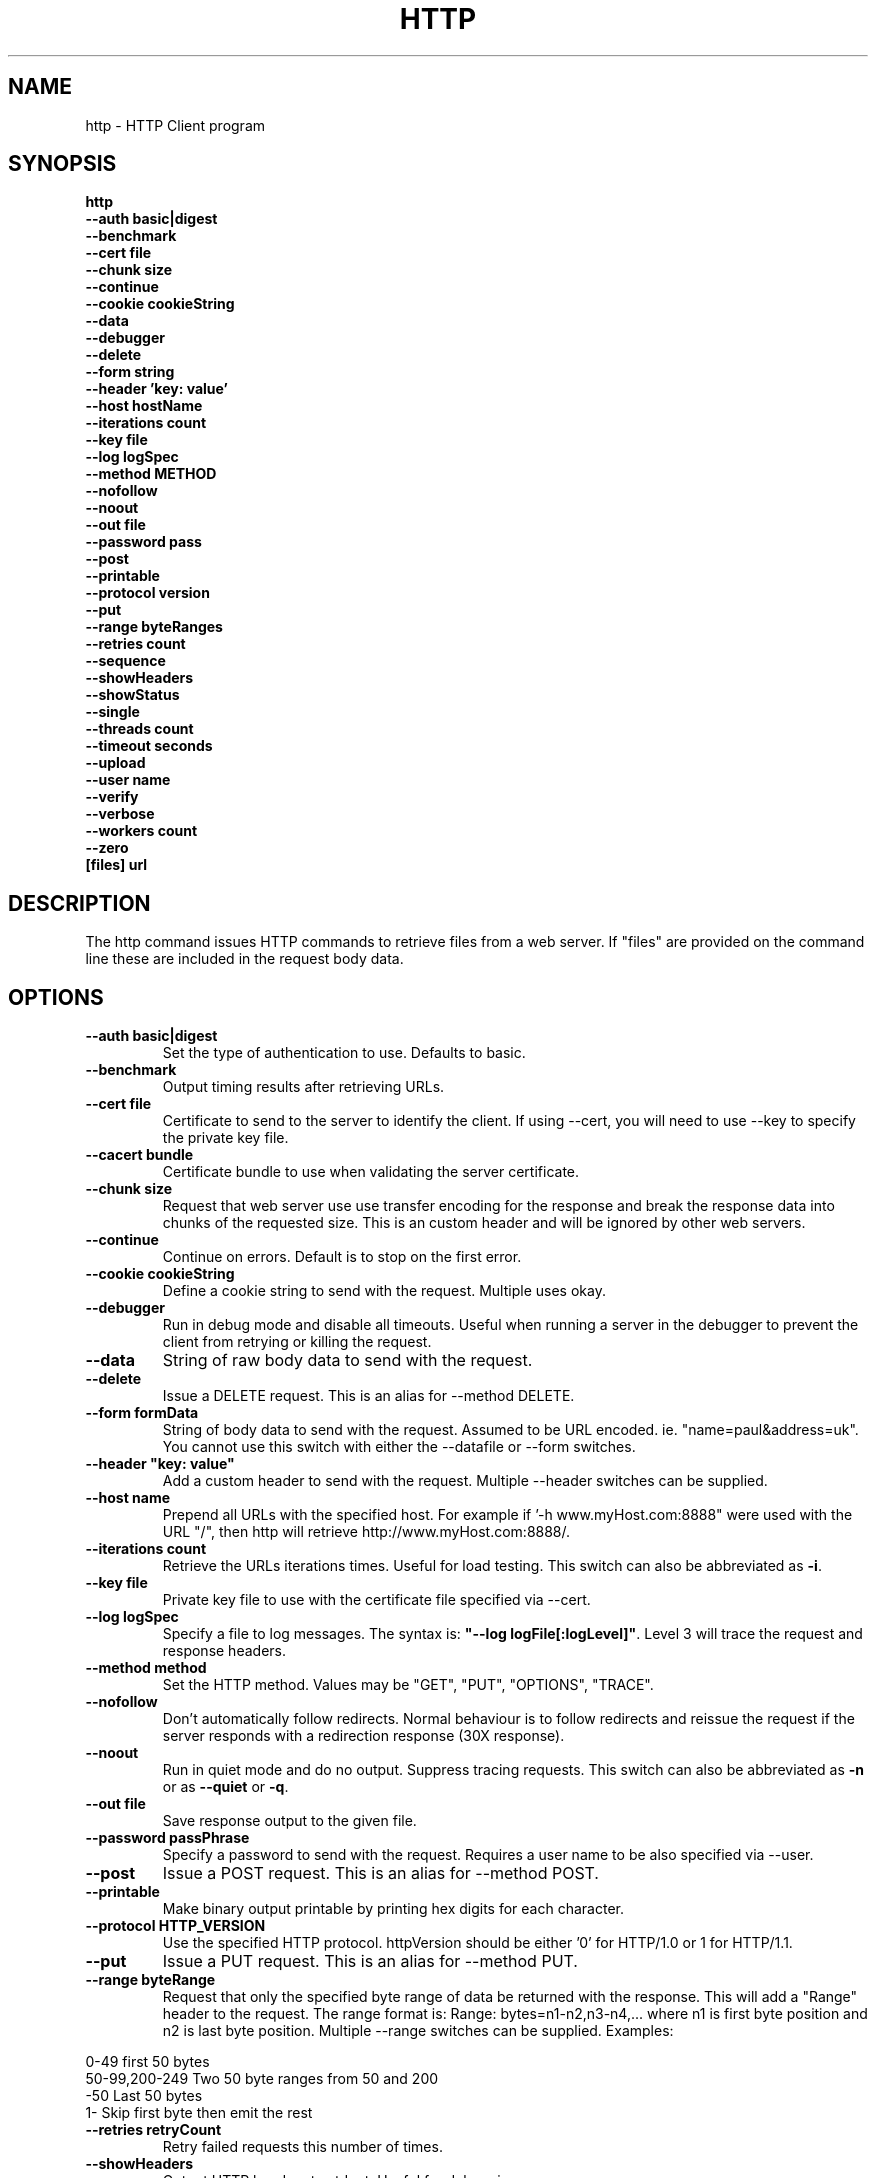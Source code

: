 .TH HTTP "1" "July 2014" "http" "User Commands"
.SH NAME
http \- HTTP Client program
.SH SYNOPSIS
.B http 
    \fB--auth basic|digest \fR
    \fB--benchmark \fR
    \fB--cert file\fR
    \fB--chunk size \fR
    \fB--continue\fR 
    \fB--cookie cookieString\fR 
    \fB--data\fR 
    \fB--debugger\fR 
    \fB--delete\fR 
    \fB--form string\fR
    \fB--header 'key: value'\fR
    \fB--host hostName\fR
    \fB--iterations count\fR
    \fB--key file\fR
    \fB--log logSpec\fR
    \fB--method METHOD\fR
    \fB--nofollow\fR
    \fB--noout\fR
    \fB--out file\fR
    \fB--password pass\fR
    \fB--post\fR
    \fB--printable\fR
    \fB--protocol version\fR
    \fB--put\fR
    \fB--range byteRanges\fR
    \fB--retries count\fR
    \fB--sequence\fR
    \fB--showHeaders\fR
    \fB--showStatus\fR
    \fB--single\fR
    \fB--threads count\fR
    \fB--timeout seconds\fR
    \fB--upload\fR
    \fB--user name\fR
    \fB--verify\fR
    \fB--verbose\fR
    \fB--workers count\fR
    \fB--zero\fR 
    \fB[files] url\Fr
.SH DESCRIPTION
The http command issues HTTP commands to retrieve files from a web server. If "files" are provided on the command line
these are included in the request body data. 
.SH OPTIONS
.TP
\fB\--auth basic|digest\fR 
Set the type of authentication to use. Defaults to basic.
.TP
\fB\--benchmark\fR 
Output timing results after retrieving URLs.
.TP
\fB\--cert file\fR 
Certificate to send to the server to identify the client.
If using --cert, you will need to use --key to specify the private key file.
.TP
\fB\--cacert bundle\fR 
Certificate bundle to use when validating the server certificate.
.TP
\fB\--chunk size\fR 
Request that web server use use transfer encoding for the response and break the response data into 
chunks of the requested size. This is an custom header and will be ignored by other web servers.
.TP
\fB\--continue\fR 
Continue on errors. Default is to stop on the first error.
.TP
\fB\--cookie cookieString\fR 
Define a cookie string to send with the request. Multiple uses okay.
.TP
\fB\--debugger\fR 
Run in debug mode and disable all timeouts. Useful when running a server in the debugger to prevent the client
from retrying or killing the request.
.TP
\fB\--data\fR 
String of raw body data to send with the request.
.TP
\fB\--delete\fR 
Issue a DELETE request. This is an alias for --method DELETE.
.TP
\fB\--form formData\fR 
String of body data to send with the request. Assumed to be URL encoded. ie. "name=paul&address=uk".
You cannot use this switch with either the --datafile or --form switches.
.TP
\fB\--header "key: value"\fR 
Add a custom header to send with the request. Multiple --header switches can be supplied.
.TP
\fB\--host name\fR 
Prepend all URLs with the specified host. For example if '-h www.myHost.com:8888" were used with the URL "/", 
then http will retrieve http://www.myHost.com:8888/.
.TP
\fB\--iterations count\fR 
Retrieve the URLs iterations times. Useful for load testing. This switch can also be abbreviated as \fB\-i\fR.
.TP
\fB\--key file\fR 
Private key file to use with the certificate file specified via --cert.
.TP
\fB\--log logSpec\fR 
Specify a file to log messages.  The syntax is: \fB"--log logFile[:logLevel]"\fR.
Level 3 will trace the request and response headers.
.TP
\fB\--method method\fR 
Set the HTTP method. Values may be "GET", "PUT", "OPTIONS", "TRACE".
.TP
\fB\--nofollow \fR 
Don't automatically follow redirects. Normal behaviour is to follow redirects and reissue the request if the server
responds with a redirection response (30X response).
.TP
\fB\--noout \fR 
Run in quiet mode and do no output. Suppress tracing requests.
This switch can also be abbreviated as \fB\-n\fR or as \fB--quiet\fR or \fB-q\fR.
.TP
\fB\--out file \fR 
Save response output to the given file.
.TP
\fB\--password passPhrase\fR 
Specify a password to send with the request. Requires a user name to be also specified via --user.
.TP
\fB\--post\fR 
Issue a POST request. This is an alias for --method POST.
.TP
\fB\--printable\fR 
Make binary output printable by printing hex digits for each character.
.TP
\fB\--protocol HTTP_VERSION\fR 
Use the specified HTTP protocol. httpVersion should be either '0' for HTTP/1.0 or 1 for HTTP/1.1.
.TP
\fB\--put\fR 
Issue a PUT request. This is an alias for --method PUT.
.TP
\fB\--range byteRange\fR 
Request that only the specified byte range of data be returned with the response. This will add a "Range" header to the request.
The range format  is:  Range: bytes=n1-n2,n3-n4,... where n1 is first byte position and n2 is last byte position.
Multiple --range switches can be supplied.
Examples:
.PP
.PD 0
       0-49             first 50 bytes
.PP
       50-99,200-249    Two 50 byte ranges from 50 and 200
.PP
       -50              Last 50 bytes
.PP
       1-               Skip first byte then emit the rest
.PD 1
.PP
.TP
\fB\--retries retryCount\fR 
Retry failed requests this number of times.
.TP
\fB\--showHeaders \fR 
Output HTTP headers to stdout. Useful for debugging.
.TP
\fB\--showStatus \fR 
Output the HTTP response code to stdout. 
If this switch is used, the command will always exit with zero status.
.TP
\fB\--single \fR 
Single step between requests by pausing for user input before proceeding.
.TP
\fB\--threads loadThreads\fR 
Number of threads to use. Each URL will be retrieved by all threads. Useful only for load testing. 
.TP
\fB\--timeout seconds\fR 
Specifies a timeout to use for each request in seconds.
.TP
\fB\--upload\fR 
Issue a POST request with multipart mime encoding for the files specified on the command line. This is an alias 
for --method POST with files on the command line.
.TP
\fB\--user user\fR 
Specify a user name to send with the request. If a password is not specified via --password, the program will 
prompt for a password (which will not be echoed). The username and password will be sent with the request
according to the authentication protocol required by the requested web server and requested document.
.TP
\fB\--verify\fR 
Verify the server presented certificate when using SSL. This will verify the certificate has not expired, is validly
issued and that the certificate common name corresponds to the host name.
.TP
\fB\--verbose\fR 
Verbose mode. Trace activity to stdout. Can by specified multiple times for more verbose tracing.  
This switch can also be abbreviated as \fB\-v\fR.
.TP
\fB\--workers count\fR 
Specify the number of worker threads to use. Worker threads temporarily assigned to process callbacks.
.TP
\fB\--zero\fR 
Exit with a zero status for any valid HTTP response. Normally returns a non-zero status if the HTTP response 
code is not a 2XX or 3XX series response code.
.PP
.SH "REPORTING BUGS"
Report bugs to dev@embedthis.com.
.SH COPYRIGHT
Copyright \(co Embedthis Software.
